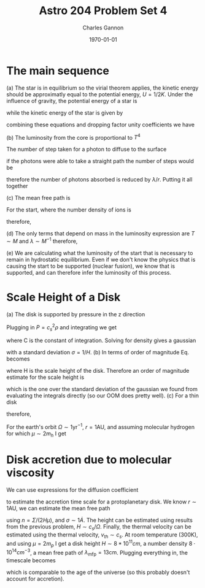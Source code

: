 #+title: Astro 204 Problem Set 4
#+author: Charles Gannon
#+email:  cgannon@ucmerced.edu
#+date:   \today
#+startup: latexpreview
#+LATEX_HEADER: \usepackage{enumitem}
#+LATEX_HEADER: \usepackage{breqn}

* The main sequence
(a) The star is in equilibrium so the virial theorem applies, the kinetic energy should be approximatly equal to the potential energy,
$U = 1/2 K$.
Under the influence of gravity, the potential energy of a star is
\begin{equation}
 U = \frac{G M^2}{R},
\end{equation}
while the kinetic energy of the star is given by
\begin{equation}
 K = \frac{3}{2} k_b T
\end{equation}
combining these equations and dropping factor unity coefficients we have
\begin{equation}
 T \sim \frac{G M \mu}{kr}
\end{equation}
(b) The luminosity from the core is proportional to $T^4$
\begin{equation}
 L_{\text{core}} = 4 \pi R^2 \sigma_b T^4
\end{equation}
The number of step taken for a photon to diffuse to the surface
\begin{equation}
 n = \left ( \frac{r}{\lambda} \right )^2,
\end{equation}
if the photons were able to take a straight path the number of steps would be
\begin{equation}
 n = \frac{r}{\lambda},
\end{equation}
therefore the number of photons absorbed is reduced by $\lambda / r$.
Putting it all together
\begin{equation}
  L \sim 4 \pi R^2 \sigma_b T^4 \left( \lambda / r \right)
\end{equation}
(c) The mean free path is
\begin{equation}
 \lambda = 1 / (n \sigma_t).
\end{equation}
For the start, where the number density of ions is
\begin{equation}
 n = \rho / u = \frac{M}{4/3 \pi R^2 \mu}
\end{equation}
therefore,
\begin{equation}
 \lambda \sim 4 R^3 \mu / (M \sigma_T).
\end{equation}
(d) The only terms that depend on mass in the luminosity expression are $T \sim M$ and $\lambda \sim M^{-1}$ therefore,
\begin{equation}
 L \sim T^4 \lambda \sim M^{3}
\end{equation}
(e) We are calculating what the luminosity of the start that is necessary to remain in hydrostatic equilibrium.
Even if we don't know the physics that is causing the start to be supported (nuclear fusion), we know that is supported, and can therefore infer the luminosity of this process.
* Scale Height of a Disk
(a) The disk is supported by pressure in the z direction
\begin{equation}\label{eq_hse}
 \frac{1}{\rho} \frac{dP}{dz} = -\frac{G M}{r^2} \sin (\theta) = -\frac{G M}{r^3} z = - \Omega^2 z.
\end{equation}
Plugging in $P = c_s^2 \rho$ and integrating we get
\begin{equation}
 c_s^2 \ln \rho = - \frac{1}{2} \Omega^2 z^2 + C,
\end{equation}
where C is the constant of integration.
Solving for density gives a gaussian
\begin{equation}
 \rho(z) = \rho_0 \text{exp} \left[- \frac{z^2 \Omega^2}{2 c_s^2}   \right] =  \rho_0 \text{exp} \left[- \frac{z^2}{2 H^2}   \right],
\end{equation}
with a standard deviation $\sigma = 1/H$.
(b) In terms of order of magnitude Eq. \ref{eq_hse} becomes
\begin{equation}
 c_s^2 \frac{1}{\rho} \frac{\rho}{H} = - \Omega^2 H,
\end{equation}
where H is the scale height of the disk.
Therefore an order of magnitude estimate for the scale height is
\begin{equation}
 H = \frac{c_s}{\Omega},
\end{equation}
which is the one over the standard deviation of the gaussian we found from evaluating the integrals directly (so our OOM does pretty well).
\newline (c) For a thin disk
\begin{equation}
  \frac{c_s}{r \Omega} = \frac{H}{r} << 1,
\end{equation}
therefore,
\begin{equation}
  T << (r \Omega)^2 \left( \frac{\mu}{k} \right)
\end{equation}
For the earth's orbit $\Omega \sim 1\text{yr}^{-1}$, $r=1\text{AU}$, and assuming molecular hydrogen for which $\mu \sim 2 m_h$ I get
\begin{equation}
 T = \left[ (1.5 \cdot 10^{13} \text{cm}) (2 \cdot 10^{-7} s^{-1}) \right]^2 \left( \frac{1.6 \cdot 10^-24 g}{1.4 \cdot 10^{-16} cm^2 g s^{-2} K^{-1}} \right)  \sim 10^5 K
\end{equation}
* Disk accretion due to molecular viscosity
We can use expressions for the diffusion coefficient
\begin{equation}
 \nu = r^2 / t = \lambda_{\text{mfp}} v_{\text{th}}
\end{equation}
to estimate the accretion time scale for a protoplanetary disk.
We know $r \sim 1 \text{AU}$, we can estimate the mean free path
\begin{equation}
 \lambda_{mfp} = 1/\left(n \sigma  \right)
\end{equation}
using $n = \Sigma/\left(2 H \mu \right)$, and $\sigma \sim 1 \dot{A}$.
The height can be estimated using results from the previous problem, $H \sim c_s / \Omega$.
Finally, the thermal velocity can be estimated using the thermal velocity, $v_{th} \sim c_s$.
At room temperature (300K), and using $\mu = 2 m_p$ I get a disk height $H \sim 8 * 10^{11} cm$, a number density $8 \cdot 10^{14} cm^{-3}$, a mean free path of $\lambda_{\text{mfp}}=13 \text{cm}$.
Plugging everything in, the timescale becomes
\begin{equation}
 t = \frac{r^2}{\nu} = (1.5 \cdot 10^{13} cm)^2 / (2 \cdot 10^6) \sim 1 \cdot 10^{20} s \sim  3.5 \cdot 10^{12} yr
\end{equation}
which is comparable to the age of the universe (so this probably doesn't account for accretion).
